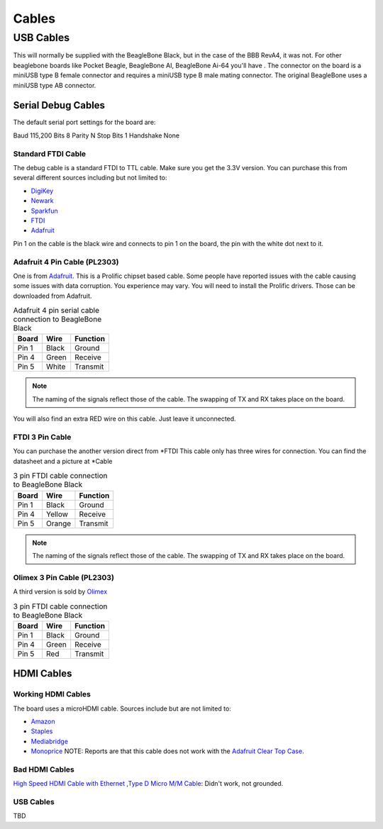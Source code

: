 .. _accessories-cables:

Cables
#######

USB Cables
***********

This will normally be supplied with the BeagleBone Black, but in the case of the BBB RevA4, it was not. 
For other beaglebone boards like Pocket Beagle, BeagleBone AI, BeagleBone Ai-64 you'll have . The connector on the board is a miniUSB type B female connector and requires a miniUSB type B male mating connector.
The original BeagleBone uses a miniUSB type AB connector.

Serial Debug Cables
====================

The default serial port settings for the board are:

Baud 115,200
Bits 8
Parity N
Stop Bits 1
Handshake None

Standard FTDI Cable
--------------------

The debug cable is a standard FTDI to TTL cable. Make sure you get the 3.3V version. You can purchase this from several different sources including but not limited to:

- `DigiKey <http://www.digikey.com/product-detail/en/TTL-232R-3V3/768-1015-ND/1836393>`_
- `Newark <http://www.newark.com/jsp/search/productdetail.jsp?SKU=34M8872&CMP=KNC-GPLA&mckv=%7Cpcrid%7C19038771501%7Cplid%7C>`_
- `Sparkfun <https://www.sparkfun.com/products/9717>`_
- `FTDI <http://www.ftdichip.com/Products/Cables/USBTTLSerial.htm>`_
- `Adafruit <https://www.adafruit.com/products/70>`_

.. image:: images/FTDI_Cable.jpg
    :align: center
    :alt: FTDI Cable

Pin 1 on the cable is the black wire and connects to pin 1 on the board, the pin with the white dot next to it. 

Adafruit 4 Pin Cable (PL2303)
------------------------------

One is from `Adafruit <http://www.adafruit.com/products/954>`_. This is a Prolific chipset based cable. 
Some people have reported issues with the cable causing some issues with data corruption. You experience 
may vary. You will need to install the Prolific drivers. Those can be downloaded from Adafruit.

.. image:: images/RPI_Serial.png
    :align: center
    :alt: 4 pin serial cable
    
.. table:: Adafruit 4 pin serial cable connection to BeagleBone Black

    +--------------+--------------+--------------+
    | Board        | Wire         | Function     |
    +==============+==============+==============+
    | Pin 1        | Black        | Ground       |
    +--------------+--------------+--------------+
    | Pin 4        | Green        | Receive      |
    +--------------+--------------+--------------+
    | Pin 5        | White        | Transmit     |
    +--------------+--------------+--------------+


.. note:: 
    The naming of the signals reflect those of the cable. 
    The swapping of TX and RX takes place on the board.

You will also find an extra RED wire on this cable. Just leave it unconnected.

FTDI 3 Pin Cable
-----------------

You can purchase the another version direct from *FTDI
This cable only has three wires for connection. You can find the datasheet and a picture at *Cable

.. table:: 3 pin FTDI cable connection to BeagleBone Black

    +--------------+--------------+--------------+
    | Board        | Wire         | Function     |
    +==============+==============+==============+
    | Pin 1        | Black        | Ground       |
    +--------------+--------------+--------------+
    | Pin 4        | Yellow       | Receive      |
    +--------------+--------------+--------------+
    | Pin 5        | Orange       | Transmit     |
    +--------------+--------------+--------------+

.. note:: 
    The naming of the signals reflect those of the cable. 
    The swapping of TX and RX takes place on the board. 

Olimex 3 Pin Cable (PL2303)
----------------------------

A third version is sold by `Olimex <https://www.olimex.com/Products/Components/Cables/USB-Serial-Cable/USB-Serial-Cable-F/>`_

.. table:: 3 pin FTDI cable connection to BeagleBone Black

    +--------------+--------------+--------------+
    | Board        | Wire         | Function     |
    +==============+==============+==============+
    | Pin 1        | Black        | Ground       |
    +--------------+--------------+--------------+
    | Pin 4        | Green        | Receive      |
    +--------------+--------------+--------------+
    | Pin 5        | Red          | Transmit     |
    +--------------+--------------+--------------+



HDMI Cables
============

Working HDMI Cables
--------------------

The board uses a microHDMI cable. Sources include but are not limited to:

- `Amazon <http://www.amazon.com/Amzer-Micro-HDMI-Speed-Cable/dp/B003OBZSHC>`_
- `Staples <http://www.staples.com/Staples-HDMI-To-Micro-D-HDMI-Cable/product_926993>`_
- `Mediabridge <http://www.mediabridgeproducts.com/store/pc/6FT-FLEX-Series-High-Speed-Micro-HDMI-to-HDMI-Cable-with-Ethernet-p246.htm>`_
- `Monoprice <http://www.monoprice.com/products/product.asp?c_id=102&cp_id=10253&cs_id=1025301&p_id=7557&seq=1&format=2>`_ NOTE: Reports are that this cable does not work with the `Adafruit Clear Top Case <http://www.adafruit.com/products/1555>`_.

.. image:: images/MicroHDMI.jpg
    :align: center
    :alt: MicroHDMI to HDMI cable

Bad HDMI Cables
----------------

`High Speed HDMI Cable with Ethernet ,Type D Micro M/M Cable <http://www.newegg.com/Product/Product.aspx?Item=N82E16882241049>`_: Didn't work, not grounded. 

USB Cables
-----------

TBD

